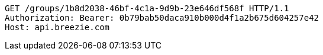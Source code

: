 [source,http,options="nowrap"]
----
GET /groups/1b8d2038-46bf-4c1a-9d9b-23e646df568f HTTP/1.1
Authorization: Bearer: 0b79bab50daca910b000d4f1a2b675d604257e42
Host: api.breezie.com

----